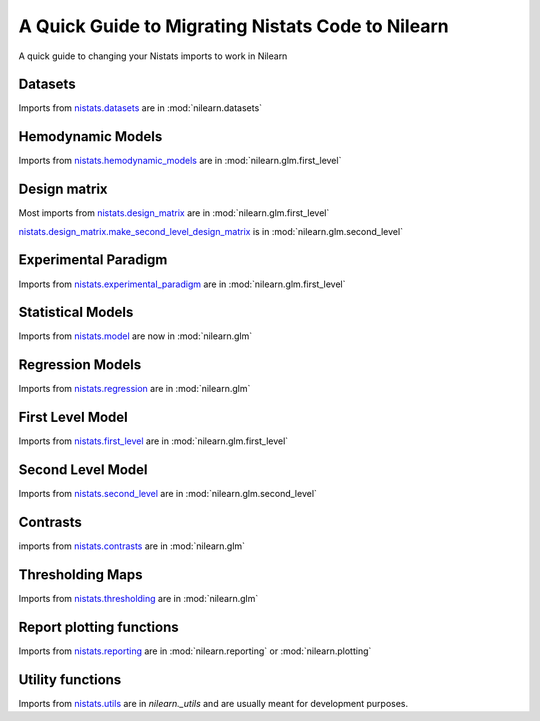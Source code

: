 .. _nistats_migration:

===================================================
A Quick Guide to Migrating Nistats Code to Nilearn
===================================================

A quick guide to changing your Nistats imports to work in Nilearn


Datasets
========
Imports from
`nistats.datasets <https://nistats.github.io/modules/reference.html#module-nistats.datasets>`_
are in :mod:`nilearn.datasets`

Hemodynamic Models
==================
Imports from
`nistats.hemodynamic_models <https://nistats.github.io/modules/reference.html#module-nistats.hemodynamic_models>`_
are in :mod:`nilearn.glm.first_level`

Design matrix
=============
Most imports from
`nistats.design_matrix <https://nistats.github.io/modules/reference.html#module-nistats.design_matrix>`_
are in :mod:`nilearn.glm.first_level`

`nistats.design_matrix.make_second_level_design_matrix <https://nistats.github.io/modules/generated/nistats.design_matrix.make_second_level_design_matrix.html#nistats.design_matrix.make_second_level_design_matrix>`_
is in :mod:`nilearn.glm.second_level`

Experimental Paradigm
=====================
Imports from
`nistats.experimental_paradigm <https://nistats.github.io/modules/reference.html#module-nistats.experimental_paradigm>`_ are in :mod:`nilearn.glm.first_level`


Statistical Models
==================
Imports from
`nistats.model <https://nistats.github.io/modules/reference.html#module-nistats.model>`_
are now in :mod:`nilearn.glm`


Regression Models
=================
Imports from
`nistats.regression <https://nistats.github.io/modules/reference.html#module-nistats.regression>`_
are in :mod:`nilearn.glm`


First Level Model
=================
Imports from
`nistats.first_level <https://nistats.github.io/modules/reference.html#module-nistats.first_level>`_
are in :mod:`nilearn.glm.first_level`

Second Level Model
==================
Imports from
`nistats.second_level <https://nistats.github.io/modules/reference.html#module-nistats.second_level>`_
are in :mod:`nilearn.glm.second_level`

Contrasts
=========
imports from
`nistats.contrasts <https://nistats.github.io/modules/reference.html#module-nistats.contrasts>`_
are in :mod:`nilearn.glm`

Thresholding Maps
=================
Imports from
`nistats.thresholding <https://nistats.github.io/modules/reference.html#module-nistats.thresholding>`_
are in :mod:`nilearn.glm`

Report plotting functions
==========================
Imports from
`nistats.reporting <https://nistats.github.io/modules/reference.html#module-nistats.reporting>`_
are in :mod:`nilearn.reporting` or :mod:`nilearn.plotting`

Utility functions
=================
Imports from
`nistats.utils <https://nistats.github.io/modules/reference.html#module-nistats.utils>`_
are in `nilearn._utils` and are usually meant for development purposes.
